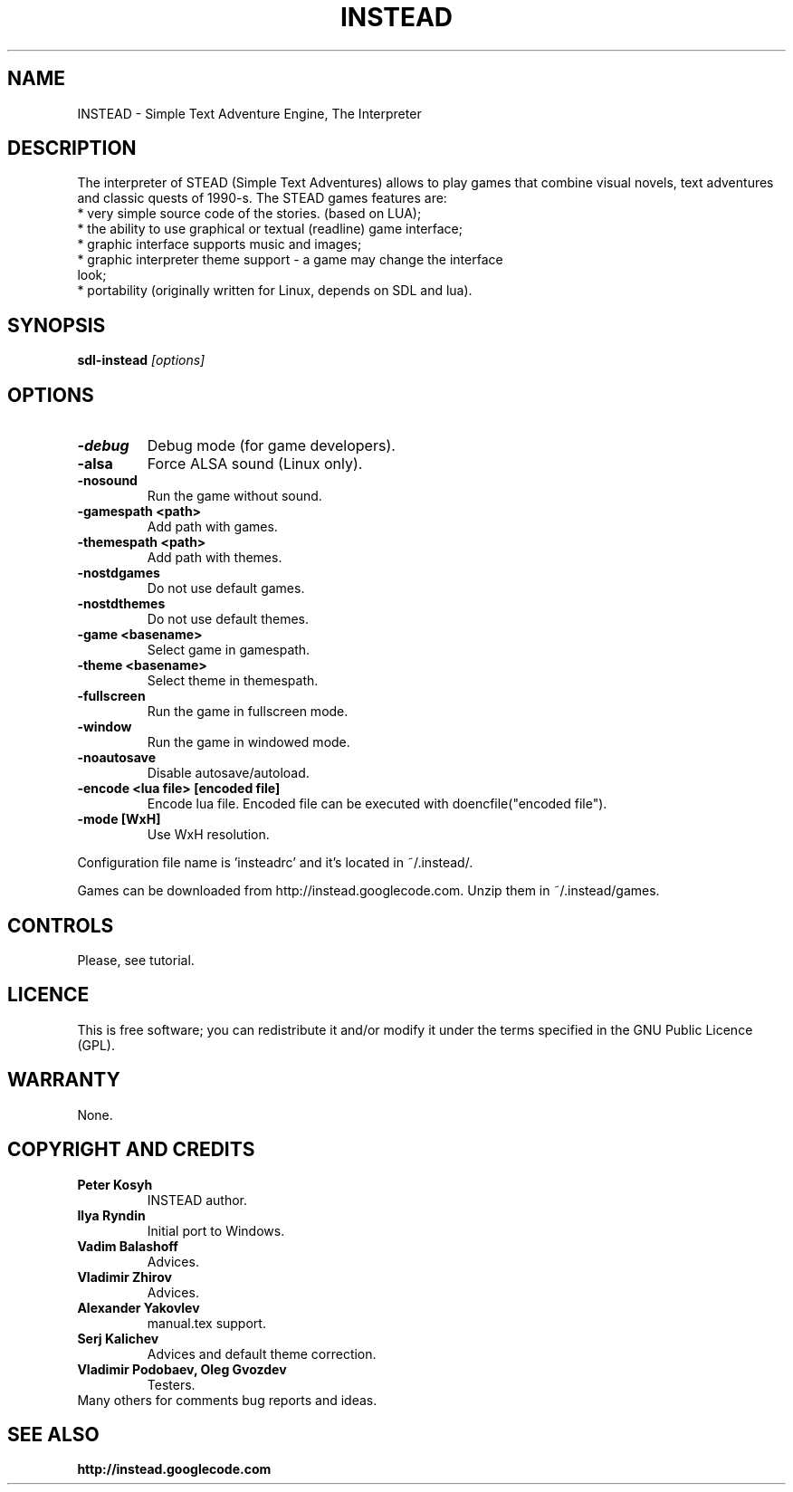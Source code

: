 .TH INSTEAD 6 "Version 1.1.0" Instead GAMES

.SH NAME

INSTEAD - Simple Text Adventure Engine, The Interpreter

.SH DESCRIPTION

The interpreter of STEAD (Simple Text Adventures) allows to play games that combine visual novels, text adventures and classic quests of 1990-s. 
The STEAD games features are:
.TP
 * very simple source code of the stories. (based on LUA);
.TP
 * the ability to use graphical or textual (readline) game interface;
.TP
 * graphic interface supports music and images;
.TP
 * graphic interpreter theme support \- a game may change the interface look;
.TP
 * portability (originally written for Linux, depends on SDL and lua).
 
.SH SYNOPSIS

.B sdl-instead
.I [options]

.SH OPTIONS

.TP
.B -debug
Debug mode (for game developers).
.TP
.B -alsa
Force ALSA sound (Linux only).
.TP
.B -nosound
Run the game without sound.
.TP
.B -gamespath <path>
Add path with games.
.TP
.B -themespath <path>
Add path with themes.
.TP
.B -nostdgames
Do not use default games.
.TP
.B -nostdthemes
Do not use default themes.
.TP
.B -game <basename>
Select game in gamespath.
.TP
.B -theme <basename>
Select theme in themespath.
.TP
.B -fullscreen
Run the game in fullscreen mode.
.TP
.B -window
Run the game in windowed mode.
.TP
.B -noautosave
Disable autosave/autoload.
.TP
.B -encode <lua file> [encoded file]
Encode lua file. Encoded file can be executed with doencfile("encoded file").
.TP
.B -mode [WxH]
Use WxH resolution.
.PP
Configuration file name is 'insteadrc' and it's located in ~/.instead/.

Games can be downloaded from http://instead.googlecode.com. Unzip them
in ~/.instead/games.

.SH CONTROLS

Please, see tutorial.

.SH LICENCE

This is free software; you can redistribute it and/or modify it
under the terms specified in the GNU Public Licence (GPL).

.SH WARRANTY
None.

.SH COPYRIGHT AND CREDITS

.TP
.B Peter Kosyh
INSTEAD author.
.TP
.B Ilya Ryndin
Initial port to Windows.
.TP
.B Vadim Balashoff
Advices.
.TP
.B Vladimir Zhirov
Advices.
.TP
.B Alexander Yakovlev
manual.tex support.
.TP
.B Serj Kalichev
Advices and default theme correction. 
.TP
.B Vladimir Podobaev, Oleg Gvozdev
Testers.
.TP
Many others for comments bug reports and ideas.

.SH SEE ALSO
.BR http://instead.googlecode.com

